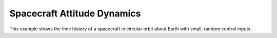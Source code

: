 Spacecraft Attitude Dynamics
============================

This example shows the time history of a spacecraft in circular orbit
about Earth with small, random control inputs.

.. jupyter-execute::
  ../../../lsdo_cubesat/examples/attitude_gravity_example.py
